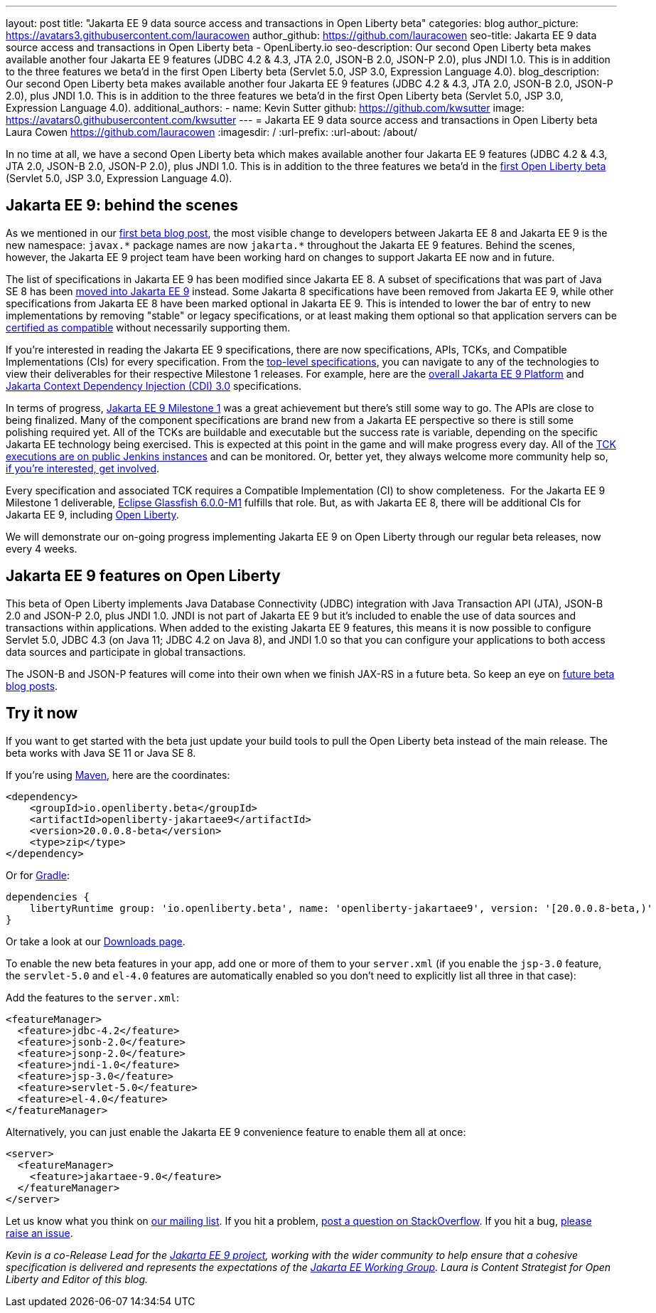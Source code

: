 ---
layout: post
title: "Jakarta EE 9 data source access and transactions in Open Liberty beta"
categories: blog
author_picture: https://avatars3.githubusercontent.com/lauracowen
author_github: https://github.com/lauracowen
seo-title: Jakarta EE 9 data source access and transactions in Open Liberty beta - OpenLiberty.io
seo-description: Our second Open Liberty beta makes available another four Jakarta EE 9 features (JDBC 4.2 & 4.3, JTA 2.0, JSON-B 2.0, JSON-P 2.0), plus JNDI 1.0. This is in addition to the three features we beta'd in the first Open Liberty beta (Servlet 5.0, JSP 3.0, Expression Language 4.0).
blog_description: Our second Open Liberty beta makes available another four Jakarta EE 9 features (JDBC 4.2 & 4.3, JTA 2.0, JSON-B 2.0, JSON-P 2.0), plus JNDI 1.0. This is in addition to the three features we beta'd in the first Open Liberty beta (Servlet 5.0, JSP 3.0, Expression Language 4.0).
additional_authors: 
- name: Kevin Sutter
  github: https://github.com/kwsutter
  image: https://avatars0.githubusercontent.com/kwsutter
---
= Jakarta EE 9 data source access and transactions in Open Liberty beta
Laura Cowen <https://github.com/lauracowen>
:imagesdir: /
:url-prefix:
:url-about: /about/

In no time at all, we have a second Open Liberty beta which makes available another four Jakarta EE 9 features (JDBC 4.2 & 4.3, JTA 2.0, JSON-B 2.0, JSON-P 2.0), plus JNDI 1.0. This is in addition to the three features we beta'd in the link:/blog/2020/06/22/jakarta-ee-9-open-liberty-20007beta.html[first Open Liberty beta] (Servlet 5.0, JSP 3.0, Expression Language 4.0).

== Jakarta EE 9: behind the scenes

As we mentioned in our link:/blog/2020/06/22/jakarta-ee-9-open-liberty-20007beta.html[first beta blog post], the most visible change to developers between Jakarta EE 8 and Jakarta EE 9 is the new namespace: `javax.\*` package names are now `jakarta.*` throughout the Jakarta EE 9 features. Behind the scenes, however, the Jakarta EE 9 project team have been working hard on changes to support Jakarta EE now and in future.

The list of specifications in Jakarta EE 9 has been modified since Jakarta EE 8. A subset of specifications that was part of Java SE 8 has been link:https://openjdk.java.net/jeps/320[moved into Jakarta EE 9] instead. Some Jakarta 8 specifications have been removed from Jakarta EE 9, while other specifications from Jakarta EE 8 have been marked optional in Jakarta EE 9. This is intended to lower the bar of entry to new implementations by removing "stable" or legacy specifications, or at least making them optional so that application servers can be link:https://jakarta.ee/compatibility/[certified as compatible] without necessarily supporting them.

If you're interested in reading the Jakarta EE 9 specifications, there are now specifications, APIs, TCKs, and Compatible Implementations (CIs) for every specification. From the link:https://jakarta.ee/specifications/[top-level specifications], you can navigate to any of the technologies to view their deliverables for their respective Milestone 1 releases. For example, here are the link:https://jakarta.ee/specifications/platform/9/[overall Jakarta EE 9 Platform] and link:https://jakarta.ee/specifications/cdi/3.0/[Jakarta Context Dependency Injection (CDI) 3.0] specifications.

In terms of progress, link:https://jakarta.ee/specifications/platform/9/[Jakarta EE 9 Milestone 1] was a great achievement but there's still some way to go. The APIs are close to being finalized. Many of the component specifications are brand new from a Jakarta EE perspective so there is still some polishing required yet. All of the TCKs are buildable and executable but the success rate is variable, depending on the specific Jakarta EE technology being exercised. This is expected at this point in the game and will make progress every day. All of the link:https://ci.eclipse.org/jakartaee-tck/job/jakartaeetck-nightly-run-master/53/junit-reports-with-handlebars/testSuitesOverview.html[TCK executions are on public Jenkins instances] and can be monitored. Or, better yet, they always welcome more community help so, link:https://eclipse-ee4j.github.io/jakartaee-tck/[if you're interested, get involved].

Every specification and associated TCK requires a Compatible Implementation (CI) to show completeness.  For the Jakarta EE 9 Milestone 1 deliverable, link:https://github.com/eclipse-ee4j/glassfish/releases/tag/6.0.0-M1[Eclipse Glassfish 6.0.0-M1] fulfills that role. But, as with Jakarta EE 8, there will be additional CIs for Jakarta EE 9, including link:{url-about}[Open Liberty].

We will demonstrate our on-going progress implementing Jakarta EE 9 on Open Liberty through our regular beta releases, now every 4 weeks.

== Jakarta EE 9 features on Open Liberty

This beta of Open Liberty implements Java Database Connectivity (JDBC) integration with Java Transaction API (JTA), JSON-B 2.0 and JSON-P 2.0, plus JNDI 1.0. JNDI is not part of Jakarta EE 9 but it's included to enable the use of data sources and transactions within applications. When added to the existing Jakarta EE 9 features, this means it is now possible to configure Servlet 5.0, JDBC 4.3 (on Java 11; JDBC 4.2 on Java 8), and JNDI 1.0 so that you can configure your applications to both access data sources and participate in global transactions.

The JSON-B and JSON-P features will come into their own when we finish JAX-RS in a future beta. So keep an eye on link:/blog/?search=beta[future beta blog posts].

== Try it now

If you want to get started with the beta just update your build tools to pull the Open Liberty beta instead of the main release. The beta works with Java SE 11 or Java SE 8.

If you're using link:{url-prefix}/guides/maven-intro.html[Maven], here are the coordinates:

[source,xml]
----
<dependency>
    <groupId>io.openliberty.beta</groupId>
    <artifactId>openliberty-jakartaee9</artifactId>
    <version>20.0.0.8-beta</version>
    <type>zip</type>
</dependency>
----

Or for link:{url-prefix}/guides/gradle-intro.html[Gradle]:

[source,gradle]
----
dependencies {
    libertyRuntime group: 'io.openliberty.beta', name: 'openliberty-jakartaee9', version: '[20.0.0.8-beta,)'
}
----

//end::run[]

Or take a look at our link:{url-prefix}/downloads/#runtime_betas[Downloads page].

To enable the new beta features in your app, add one or more of them to your `server.xml` (if you enable the `jsp-3.0` feature, the `servlet-5.0` and `el-4.0` features are automatically enabled so you don’t need to explicitly list all three in that case):

Add the features to the `server.xml`:

[source, xml]
----
<featureManager>
  <feature>jdbc-4.2</feature>
  <feature>jsonb-2.0</feature>
  <feature>jsonp-2.0</feature>
  <feature>jndi-1.0</feature>
  <feature>jsp-3.0</feature>
  <feature>servlet-5.0</feature>
  <feature>el-4.0</feature>
</featureManager>
----

Alternatively, you can just enable the Jakarta EE 9 convenience feature to enable them all at once:

[source, xml]
----
<server>
  <featureManager>
    <feature>jakartaee-9.0</feature>
  </featureManager>
</server>
----

Let us know what you think on link:https://groups.io/g/openliberty[our mailing list]. If you hit a problem, link:https://stackoverflow.com/questions/tagged/open-liberty[post a question on StackOverflow]. If you hit a bug, link:https://github.com/OpenLiberty/open-liberty/issues[please raise an issue].


_Kevin is a co-Release Lead for the link:https://jakarta.ee/[Jakarta EE 9 project], working with the wider community to help ensure that a cohesive specification is delivered and represents the expectations of the link:https://jakarta.ee/about/[Jakarta EE Working Group]. Laura is Content Strategist for Open Liberty and Editor of this blog._


